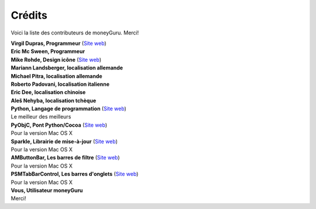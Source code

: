 Crédits
=======

Voici la liste des contributeurs de moneyGuru. Merci!

| **Virgil Dupras, Programmeur** (`Site web <http://www.hardcoded.net>`__)

| **Eric Mc Sween, Programmeur**

| **Mike Rohde, Design icône** (`Site web <http://www.rohdesign.com>`__)

| **Mariann Landsberger, localisation allemande**

| **Michael Pitra, localisation allemande**

| **Roberto Padovani, localisation italienne**

| **Eric Dee, localisation chinoise**

| **Aleš Nehyba, localisation tchèque**

| **Python, Langage de programmation** (`Site web <http://www.python.org>`__)
| Le meilleur des meilleurs

| **PyObjC, Pont Python/Cocoa** (`Site web <http://pyobjc.sourceforge.net>`__)
| Pour la version Mac OS X

| **Sparkle, Librairie de mise-à-jour** (`Site web <http://andymatuschak.org/pages/sparkle>`__)
| Pour la version Mac OS X

| **AMButtonBar, Les barres de filtre** (`Site web <http://www.harmless.de>`__)
| Pour la version Mac OS X

| **PSMTabBarControl, Les barres d'onglets** (`Site web <http://www.positivespinmedia.com>`__)
| Pour la version Mac OS X

| **Vous, Utilisateur moneyGuru**
| Merci!
